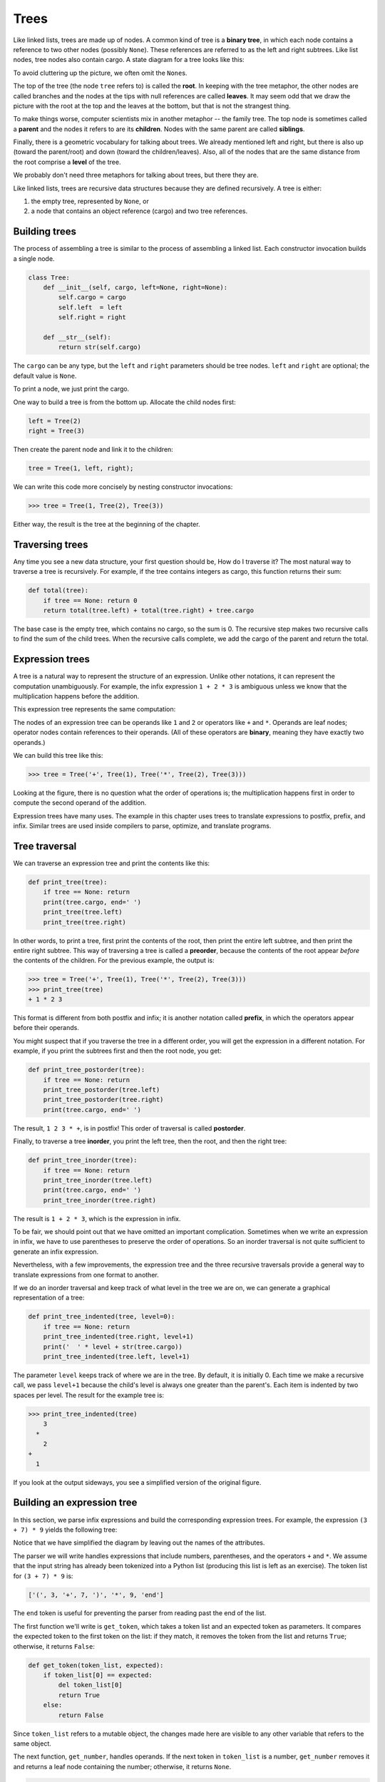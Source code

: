..  Copyright (C)  Peter Wentworth, Jeffrey Elkner, Allen B. Downey and Chris
    Meyers.  Permission is granted to copy, distribute and/or modify this
    document under the terms of the GNU Free Documentation License, Version 1.3
    or any later version published by the Free Software Foundation;
    with Invariant Sections being Forward, Prefaces, and Contributor List, no
    Front-Cover Texts, and no Back-Cover Texts.  A copy of the license is
    included in the section entitled "GNU Free Documentation License".

Trees
=====

Like linked lists, trees are made up of nodes. A common kind of tree is a
**binary tree**, in which each node contains a reference to two other nodes
(possibly ``None``). These references are referred to as the left and right
subtrees. Like list nodes, tree nodes also contain cargo. A state diagram for a
tree looks like this:


To avoid cluttering up the picture, we often omit the ``None``\s.

The top of the tree (the node ``tree`` refers to) is called the **root**. In
keeping with the tree metaphor, the other nodes are called branches and the
nodes at the tips with null references are called **leaves**. It may seem odd
that we draw the picture with the root at the top and the leaves at the bottom,
but that is not the strangest thing.

To make things worse, computer scientists mix in another metaphor -- the family
tree. The top node is sometimes called a **parent** and the nodes it refers to
are its **children**. Nodes with the same parent are called **siblings**.

Finally, there is a geometric vocabulary for talking about trees. We already
mentioned left and right, but there is also up (toward the parent/root) and
down (toward the children/leaves). Also, all of the nodes that are the same
distance from the root comprise a **level** of the tree.

We probably don't need three metaphors for talking about trees, but there they
are.

Like linked lists, trees are recursive data structures because they are defined
recursively.  A tree is either:

#. the empty tree, represented by ``None``, or
#. a node that contains an object reference (cargo) and two tree references.


Building trees
--------------

The process of assembling a tree is similar to the process of assembling a
linked list. Each constructor invocation builds a single node.

.. sourcecode:: python
    
    class Tree:
        def __init__(self, cargo, left=None, right=None):
            self.cargo = cargo
            self.left  = left
            self.right = right
     
        def __str__(self):
            return str(self.cargo)

The ``cargo`` can be any type, but the ``left`` and ``right`` parameters should
be tree nodes. ``left`` and ``right`` are optional; the default value is
``None``.

To print a node, we just print the cargo.

One way to build a tree is from the bottom up. Allocate the child nodes first:

.. sourcecode:: python
    
    left = Tree(2)
    right = Tree(3)

Then create the parent node and link it to the children:

.. sourcecode:: python
    
    tree = Tree(1, left, right);

We can write this code more concisely by nesting constructor invocations:

.. sourcecode:: python
    
    >>> tree = Tree(1, Tree(2), Tree(3))

Either way, the result is the tree at the beginning of the chapter.


Traversing trees
----------------

Any time you see a new data structure, your first question should be, How do I
traverse it? The most natural way to traverse a tree is recursively. For
example, if the tree contains integers as cargo, this function returns their
sum:

.. sourcecode:: python
    
    def total(tree):
        if tree == None: return 0
        return total(tree.left) + total(tree.right) + tree.cargo

The base case is the empty tree, which contains no cargo, so the sum is 0. The
recursive step makes two recursive calls to find the sum of the child trees.
When the recursive calls complete, we add the cargo of the parent and return
the total.


Expression trees
----------------

A tree is a natural way to represent the structure of an expression.  Unlike
other notations, it can represent the computation unambiguously. For example,
the infix expression ``1 + 2 * 3`` is ambiguous unless we know that the
multiplication happens before the addition.

This expression tree represents the same computation:


The nodes of an expression tree can be operands like ``1`` and ``2`` or
operators like ``+`` and ``*``. Operands are leaf nodes; operator nodes contain
references to their operands. (All of these operators are **binary**, meaning
they have exactly two operands.)

We can build this tree like this:

.. sourcecode:: python
    
    >>> tree = Tree('+', Tree(1), Tree('*', Tree(2), Tree(3)))

Looking at the figure, there is no question what the order of operations is;
the multiplication happens first in order to compute the second operand of the
addition.

Expression trees have many uses. The example in this chapter uses trees to
translate expressions to postfix, prefix, and infix. Similar trees are used
inside compilers to parse, optimize, and translate programs.


Tree traversal
--------------

We can traverse an expression tree and print the contents like this:

.. sourcecode:: python
    
    def print_tree(tree):
        if tree == None: return
        print(tree.cargo, end=' ')
        print_tree(tree.left)
        print_tree(tree.right)

In other words, to print a tree, first print the contents of the root, then
print the entire left subtree, and then print the entire right subtree. This
way of traversing a tree is called a **preorder**, because the contents of the
root appear *before* the contents of the children. For the previous example,
the output is:

.. sourcecode:: python
    
    >>> tree = Tree('+', Tree(1), Tree('*', Tree(2), Tree(3)))
    >>> print_tree(tree)
    + 1 * 2 3

This format is different from both postfix and infix; it is another notation
called **prefix**, in which the operators appear before their operands.

You might suspect that if you traverse the tree in a different order, you will
get the expression in a different notation. For example, if you print the
subtrees first and then the root node, you get:

.. sourcecode:: python
    
    def print_tree_postorder(tree):
        if tree == None: return
        print_tree_postorder(tree.left)
        print_tree_postorder(tree.right)
        print(tree.cargo, end=' ')

The result, ``1 2 3 * +``, is in postfix! This order of traversal is called
**postorder**.

Finally, to traverse a tree **inorder**, you print the left tree, then the
root, and then the right tree:

.. sourcecode:: python
    
    def print_tree_inorder(tree):
        if tree == None: return
        print_tree_inorder(tree.left)
        print(tree.cargo, end=' ')
        print_tree_inorder(tree.right)

The result is ``1 + 2 * 3``, which is the expression in infix.

To be fair, we should point out that we have omitted an important complication.
Sometimes when we write an expression in infix, we have to use parentheses to
preserve the order of operations. So an inorder traversal is not quite
sufficient to generate an infix expression.

Nevertheless, with a few improvements, the expression tree and the three
recursive traversals provide a general way to translate expressions from one
format to another.

If we do an inorder traversal and keep track of what level in the tree we are
on, we can generate a graphical representation of a tree:

.. sourcecode:: python
    
    def print_tree_indented(tree, level=0):
        if tree == None: return
        print_tree_indented(tree.right, level+1)
        print('  ' * level + str(tree.cargo))
        print_tree_indented(tree.left, level+1)

The parameter ``level`` keeps track of where we are in the tree. By default, it
is initially 0. Each time we make a recursive call, we pass ``level+1`` because
the child's level is always one greater than the parent's. Each item is
indented by two spaces per level. The result for the example tree is:

.. sourcecode:: python
    
    >>> print_tree_indented(tree)
        3
      *
        2
    +
      1

If you look at the output sideways, you see a simplified version of the
original figure.


Building an expression tree
---------------------------

In this section, we parse infix expressions and build the corresponding
expression trees. For example, the expression ``(3 + 7) * 9`` yields the
following tree:


Notice that we have simplified the diagram by leaving out the names of the
attributes.

The parser we will write handles expressions that include numbers, parentheses,
and the operators ``+`` and ``*``. We assume that the input string has already
been tokenized into a Python list (producing this list is left as an exercise).
The token list for ``(3 + 7) * 9`` is:

.. sourcecode:: python
    
    ['(', 3, '+', 7, ')', '*', 9, 'end']

The ``end`` token is useful for preventing the parser from reading past the end
of the list.

The first function we'll write is ``get_token``, which takes a token list and
an expected token as parameters. It compares the expected token to the first
token on the list: if they match, it removes the token from the list and
returns ``True``; otherwise, it returns ``False``:

.. sourcecode:: python
    
    def get_token(token_list, expected):
        if token_list[0] == expected:
            del token_list[0]
            return True
        else:
            return False

Since ``token_list`` refers to a mutable object, the changes made here are
visible to any other variable that refers to the same object.

The next function, ``get_number``, handles operands. If the next token in
``token_list`` is a number, ``get_number`` removes it and returns a leaf node
containing the number; otherwise, it returns ``None``.

.. sourcecode:: python
    
    def get_number(token_list):
        x = token_list[0]
        if type(x) != type(0): return None
        del token_list[0]
        return Tree (x, None, None)

Before continuing, we should test ``get_number`` in isolation. We assign a list
of numbers to ``token_list``, extract the first, print the result, and print
what remains of the token list:

.. sourcecode:: python
    
    >>> token_list = [9, 11, 'end']
    >>> x = get_number(token_list)
    >>> print_tree_postorder(x)
    9
    >>> print(token_list)
    [11, 'end']

The next method we need is ``get_product``, which builds an expression
tree for products. A simple product has two numbers as operands, like
``3 * 7``.

Here is a version of ``get_product`` that handles simple products.

.. sourcecode:: python
    
    def get_product(token_list):
        a = get_number(token_list)
        if get_token(token_list, '*'):
            b = get_number(token_list)
            return Tree ('*', a, b)
        else:
            return a

Assuming that ``get_number`` succeeds and returns a singleton tree, we assign
the first operand to ``a``. If the next character is ``*``, we get the second
number and build an expression tree with ``a``, ``b``, and the operator.

If the next character is anything else, then we just return the leaf node with
``a``. Here are two examples:

.. sourcecode:: python
    
    >>> token_list = [9, '*', 11, 'end']
    >>> tree = get_product(token_list)
    >>> print_tree_postorder(tree)
    9 11 *

.. sourcecode:: python
    
    >>> token_list = [9, '+', 11, 'end']
    >>> tree = get_product(token_list)
    >>> print_tree_postorder(tree)
    9

The second example implies that we consider a single operand to be a kind of
product. This definition of product is counterintuitive, but it turns out to be
useful.

Now we have to deal with compound products, like like ``3 * 5 * 13``. We treat
this expression as a product of products, namely ``3 * (5 * 13)``.  The
resulting tree is:


With a small change in ``get_product``, we can handle an arbitrarily long
product:

.. sourcecode:: python
    
    def get_product(token_list):
        a = get_number(token_list)
        if get_token(token_list, '*'):
            b = get_product(token_list)       # this line changed
            return Tree ('*', a, b)
        else:
            return a

In other words, a product can be either a singleton or a tree with ``*`` at the
root, a number on the left, and a product on the right. This kind of recursive
definition should be starting to feel familiar.

Let's test the new version with a compound product:

.. sourcecode:: python
    
    >>> token_list = [2, '*', 3, '*', 5 , '*', 7, 'end']
    >>> tree = get_product(token_list)
    >>> print_tree_postorder(tree)
    2 3 5 7 * * *

Next we will add the ability to parse sums. Again, we use a slightly
counterintuitive definition of sum. For us, a sum can be a tree with ``+`` at
the root, a product on the left, and a sum on the right. Or, a sum can be just
a product.

If you are willing to play along with this definition, it has a nice property:
we can represent any expression (without parentheses) as a sum of products.
This property is the basis of our parsing algorithm.

``get_sum`` tries to build a tree with a product on the left and a sum on
the right. But if it doesn't find a ``+``, it just builds a product.

.. sourcecode:: python
    
    def get_sum(token_list):
        a = get_product(token_list)
        if get_token(token_list, '+'):
            b = get_sum(token_list)
            return Tree ('+', a, b)
        else:
            return a

Let's test it with ``9 * 11 + 5 * 7``:

.. sourcecode:: python
    
    >>> token_list = [9, '*', 11, '+', 5, '*', 7, 'end']
    >>> tree = get_sum(token_list)
    >>> print_tree_postorder(tree)
    9 11 * 5 7 * +

We are almost done, but we still have to handle parentheses. Anywhere in an
expression where there can be a number, there can also be an entire sum
enclosed in parentheses. We just need to modify ``get_number`` to handle
**subexpressions**:

.. sourcecode:: python
    
    def get_number(token_list):
        if get_token(token_list, '('):
            x = get_sum(token_list)         # get the subexpression
            get_token(token_list, ')')      # remove the closing parenthesis
            return x
        else:
            x = token_list[0]
            if type(x) != type(0): return None
            token_list[0:1] = []
            return Tree (x, None, None)

Let's test this code with ``9 * (11 + 5) * 7``:

.. sourcecode:: python
    
    >>> token_list = [9, '*', '(', 11, '+', 5, ')', '*', 7, 'end']
    >>> tree = get_sum(token_list)
    >>> print_tree_postorder(tree)
    9 11 5 + 7 * *

The parser handled the parentheses correctly; the addition happens before the
multiplication.

In the final version of the program, it would be a good idea to give
``get_number`` a name more descriptive of its new role.


Handling errors
---------------

Throughout the parser, we've been assuming that expressions are well-formed.
For example, when we reach the end of a subexpression, we assume that the next
character is a close parenthesis. If there is an error and the next character
is something else, we should deal with it.

.. sourcecode:: python
    
    def get_number(token_list):
        if get_token(token_list, '('):
            x = get_sum(token_list)
            if not get_token(token_list, ')'):
                raise 'BadExpressionError', 'missing parenthesis'
            return x
        else:
            # the rest of the function omitted

The ``raise`` statement creates an exception; in this case we create a new kind
of exception, called a ``BadExpressionError``. If the function that called
``get_number``, or one of the other functions in the traceback, handles the
exception, then the program can continue.  Otherwise, Python will print an
error message and quit.


The animal tree
---------------

In this section, we develop a small program that uses a tree to represent a
knowledge base.

The program interacts with the user to create a tree of questions and animal
names. Here is a sample run:

.. sourcecode:: python

    Are you thinking of an animal? y
    Is it a bird? n
    What is the animals name? dog
    What question would distinguish a dog from a bird? Can it fly
    If the animal were dog the answer would be? n
       
    Are you thinking of an animal? y
    Can it fly? n
    Is it a dog? n
    What is the animals name? cat
    What question would distinguish a cat from a dog? Does it bark
    If the animal were cat the answer would be? n
       
    Are you thinking of an animal? y
    Can it fly? n
    Does it bark? y
    Is it a dog? y
    I rule!
       
    Are you thinking of an animal? n

Here is the tree this dialog builds:


At the beginning of each round, the program starts at the top of the tree and
asks the first question. Depending on the answer, it moves to the left or right
child and continues until it gets to a leaf node. At that point, it makes a
guess. If the guess is not correct, it asks the user for the name of the new
animal and a question that distinguishes the (bad) guess from the new animal.
Then it adds a node to the tree with the new question and the new animal.

Here is the code:

.. sourcecode:: python
    
    def yes(ques):
        ans = input(ques).lower()
        return ans[0] == 'y'
    
    def animal():
        # start with a singleton
        root = Tree("bird")
     
        # loop until the user quits
        while True:
            print
            if not yes("Are you thinking of an animal? "): break
     
            # walk the tree
            tree = root
            while tree.left != None:
                prompt = tree.cargo + "? "
                if yes(prompt):
                    tree = tree.right
                else:
                    tree = tree.left
     
            # make a guess
            guess = tree.cargo
            prompt = "Is it a " + guess + "? "
            if yes(prompt):
                print("I rule!")
                continue
     
            # get new information
            prompt  = "What is the animal's name? "
            animal  = input(prompt)
            prompt  = "What question would distinguish a {0} from a {1}? "
            question = input(prompt.format(animal, guess))
     
            # add new information to the tree
            tree.cargo = question
            prompt = "If the animal were {0} the answer would be? "
            if yes(prompt.format(animal)):
                tree.left = Tree(guess)
                tree.right = Tree(animal)
            else:
                tree.left = Tree(animal)
                tree.right = Tree(guess)

The function ``yes`` is a helper; it prints a prompt and then takes input from
the user. If the response begins with *y* or *Y*, the function returns
``True``.

The condition of the outer loop of ``animal`` is ``True``, which means it will
continue until the ``break`` statement executes, if the user is not thinking of
an animal.

The inner ``while`` loop walks the tree from top to bottom, guided by the
user's responses.

When a new node is added to the tree, the new question replaces the cargo, and
the two children are the new animal and the original cargo.

One shortcoming of the program is that when it exits, it forgets everything you
carefully taught it! Fixing this problem is left as an exercise.


Glossary
--------

.. glossary::

    binary operator
        An operator that takes two operands.    
        
    binary tree
        A tree in which each node refers to zero, one, or two dependent nodes.
      
    child
        One of the nodes referred to by a node.

    leaf
        A bottom-most node in a tree, with no children.

    level
        The set of nodes equidistant from the root.
        
    parent
        The node that refers to a given node.
        
    postorder
        A way to traverse a tree, visiting the children of each node before the
        node itself.    
        
    prefix notation
        A way of writing a mathematical expression with each operator appearing
        before its operands.
        
    preorder
        A way to traverse a tree, visiting each node before its children.

    root
        The topmost node in a tree, with no parent.

    siblings
        Nodes that share a common parent.

    subexpression
        An expression in parentheses that acts as a single operand in a larger
        expression.


Exercises
---------

#. Modify ``print_tree_inorder`` so that it puts parentheses around every
   operator and pair of operands. Is the output correct and unambiguous?  Are
   the parentheses always necessary?
#. Write a function that takes an expression string and returns a token list.
#. Find other places in the expression tree functions where errors can occur
   and add appropriate ``raise`` statements. Test your code with improperly
   formed expressions.
#. Think of various ways you might save the animal knowledge tree in a file.
   Implement the one you think is easiest.
